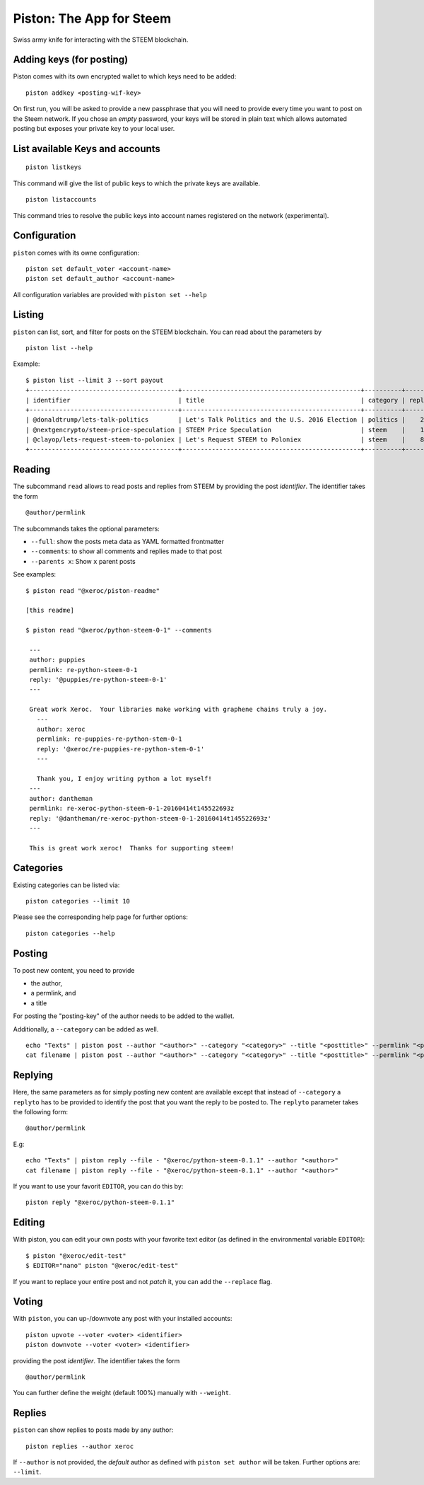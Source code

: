 Piston: The App for Steem
=========================

Swiss army knife for interacting with the STEEM blockchain.

Adding keys (for posting)
~~~~~~~~~~~~~~~~~~~~~~~~~

Piston comes with its own encrypted wallet to which keys need to be
added:

::

    piston addkey <posting-wif-key>

On first run, you will be asked to provide a new passphrase that you
will need to provide every time you want to post on the Steem network.
If you chose an *empty* password, your keys will be stored in plain text
which allows automated posting but exposes your private key to your
local user.

List available Keys and accounts
~~~~~~~~~~~~~~~~~~~~~~~~~~~~~~~~

::

    piston listkeys

This command will give the list of public keys to which the private keys
are available.

::

    piston listaccounts

This command tries to resolve the public keys into account names
registered on the network (experimental).

Configuration
~~~~~~~~~~~~~

``piston`` comes with its owne configuration:

::

    piston set default_voter <account-name>
    piston set default_author <account-name>

All configuration variables are provided with ``piston set --help``

Listing
~~~~~~~

``piston`` can list, sort, and filter for posts on the STEEM blockchain.
You can read about the parameters by

::

    piston list --help

Example:

::

    $ piston list --limit 3 --sort payout
    +----------------------------------------+------------------------------------------------+----------+---------+------------------+---------------+
    | identifier                             | title                                          | category | replies |            votes |       payouts |
    +----------------------------------------+------------------------------------------------+----------+---------+------------------+---------------+
    | @donaldtrump/lets-talk-politics        | Let's Talk Politics and the U.S. 2016 Election | politics |    20   | 1020791260074419 | 14106.752 SBD |
    | @nextgencrypto/steem-price-speculation | STEEM Price Speculation                        | steem    |    14   |  777027533714240 | 11675.872 SBD |
    | @clayop/lets-request-steem-to-poloniex | Let's Request STEEM to Poloniex                | steem    |    8    |  988929602909199 | 10530.426 SBD |
    +----------------------------------------+------------------------------------------------+----------+---------+------------------+---------------+

Reading
~~~~~~~

The subcommand ``read`` allows to read posts and replies from STEEM by
providing the post *identifier*. The identifier takes the form

::

    @author/permlink

The subcommands takes the optional parameters:

-  ``--full``: show the posts meta data as YAML formatted frontmatter
-  ``--comments``: to show all comments and replies made to that post
-  ``--parents x``: Show ``x`` parent posts

See examples:

::

    $ piston read "@xeroc/piston-readme"

    [this readme]

    $ piston read "@xeroc/python-steem-0-1" --comments

     ---
     author: puppies
     permlink: re-python-steem-0-1
     reply: '@puppies/re-python-steem-0-1'
     ---

     Great work Xeroc.  Your libraries make working with graphene chains truly a joy.
       ---
       author: xeroc
       permlink: re-puppies-re-python-stem-0-1
       reply: '@xeroc/re-puppies-re-python-stem-0-1'
       ---
       
       Thank you, I enjoy writing python a lot myself!
     ---
     author: dantheman
     permlink: re-xeroc-python-steem-0-1-20160414t145522693z
     reply: '@dantheman/re-xeroc-python-steem-0-1-20160414t145522693z'
     ---

     This is great work xeroc!  Thanks for supporting steem!

Categories
~~~~~~~~~~

Existing categories can be listed via:

::

    piston categories --limit 10

Please see the corresponding help page for further options:

::

    piston categories --help

Posting
~~~~~~~

To post new content, you need to provide

-  the author,
-  a permlink, and
-  a title

For posting the "posting-key" of the author needs to be added to the
wallet.

Additionally, a ``--category`` can be added as well.

::

    echo "Texts" | piston post --author "<author>" --category "<category>" --title "<posttitle>" --permlink "<permlink>"
    cat filename | piston post --author "<author>" --category "<category>" --title "<posttitle>" --permlink "<permlink>"

Replying
~~~~~~~~

Here, the same parameters as for simply posting new content are
available except that instead of ``--category`` a ``replyto`` has to be
provided to identify the post that you want the reply to be posted to.
The ``replyto`` parameter takes the following form:

::

    @author/permlink

E.g:

::

    echo "Texts" | piston reply --file - "@xeroc/python-steem-0.1.1" --author "<author>"
    cat filename | piston reply --file - "@xeroc/python-steem-0.1.1" --author "<author>"

If you want to use your favorit ``EDITOR``, you can do this by:

::

    piston reply "@xeroc/python-steem-0.1.1"

Editing
~~~~~~~

With piston, you can edit your own posts with your favorite text editor
(as defined in the environmental variable ``EDITOR``):

::

    $ piston "@xeroc/edit-test" 
    $ EDITOR="nano" piston "@xeroc/edit-test" 

If you want to replace your entire post and not *patch* it, you can add
the ``--replace`` flag.

Voting
~~~~~~

With ``piston``, you can up-/downvote any post with your installed
accounts:

::

    piston upvote --voter <voter> <identifier>
    piston downvote --voter <voter> <identifier>

providing the post *identifier*. The identifier takes the form

::

    @author/permlink

You can further define the weight (default 100%) manually with
``--weight``.

Replies
~~~~~~~

``piston`` can show replies to posts made by any author:

::

    piston replies --author xeroc

If ``--author`` is not provided, the *default* author as defined with
``piston set author`` will be taken. Further options are: ``--limit``.
